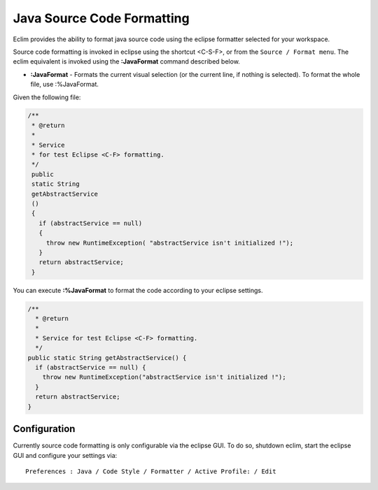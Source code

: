 .. Copyright (C) 2005 - 2012  Eric Van Dewoestine

   This program is free software: you can redistribute it and/or modify
   it under the terms of the GNU General Public License as published by
   the Free Software Foundation, either version 3 of the License, or
   (at your option) any later version.

   This program is distributed in the hope that it will be useful,
   but WITHOUT ANY WARRANTY; without even the implied warranty of
   MERCHANTABILITY or FITNESS FOR A PARTICULAR PURPOSE.  See the
   GNU General Public License for more details.

   You should have received a copy of the GNU General Public License
   along with this program.  If not, see <http://www.gnu.org/licenses/>.

Java Source Code Formatting
===========================

Eclim provides the ability to format java source code using the eclipse
formatter selected for your workspace.

Source code formatting is invoked in eclipse using the shortcut <C-S-F>, or
from the ``Source / Format menu``.  The eclim equivalent is invoked using the
**:JavaFormat** command described below.


.. _\:JavaFormat:

- **:JavaFormat** -
  Formats the current visual selection (or the current line, if nothing is
  selected). To format the whole file, use :%JavaFormat.

Given the following file\:

.. code-block:: java

 /**
  * @return
  *
  * Service
  * for test Eclipse <C-F> formatting.
  */
  public
  static String
  getAbstractService
  ()
  {
    if (abstractService == null)
    {
      throw new RuntimeException( "abstractService isn't initialized !");
    }
    return abstractService;
  }

You can execute **:%JavaFormat** to format the code according to your eclipse
settings.

.. code-block:: java

  /**
    * @return
    *
    * Service for test Eclipse <C-F> formatting.
    */
  public static String getAbstractService() {
    if (abstractService == null) {
      throw new RuntimeException("abstractService isn't initialized !");
    }
    return abstractService;
  }

Configuration
-------------

Currently source code formatting is only configurable via the eclipse GUI.  To
do so, shutdown eclim, start the eclipse GUI and configure your settings via\:

::

  Preferences : Java / Code Style / Formatter / Active Profile: / Edit

